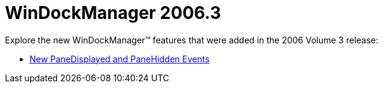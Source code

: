 ﻿////

|metadata|
{
    "name": "windockmanager-whats-new-2006-3",
    "controlName": [],
    "tags": [],
    "guid": "{2E6009E3-5799-4099-87D7-240FDB569E13}",  
    "buildFlags": [],
    "createdOn": "2006-10-10T12:38:10Z"
}
|metadata|
////

= WinDockManager 2006.3

Explore the new WinDockManager™ features that were added in the 2006 Volume 3 release:

* link:windockmanager-new-panedisplayed-and-panehidden-events-whats-new-20063.html[New PaneDisplayed and PaneHidden Events]